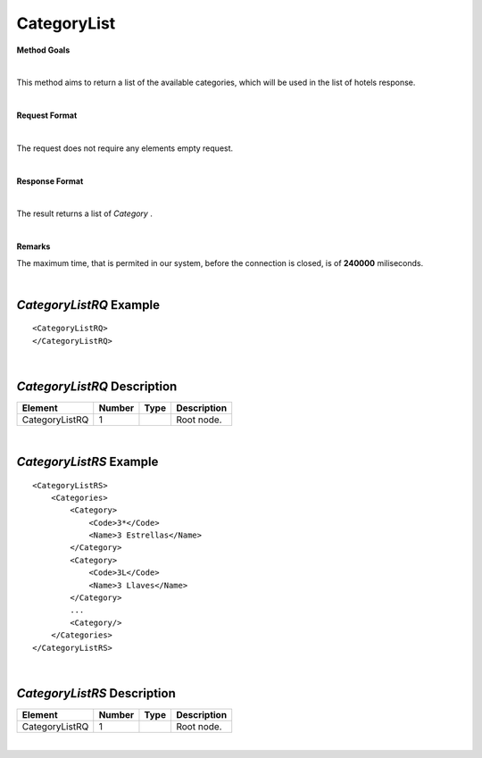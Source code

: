 CategoryList
============

**Method Goals**

|

This method aims to return a list of the available categories, which
will be used in the list of hotels response.

|

**Request Format**

|

The request does not require any elements empty request.

|

**Response Format**

|

The result returns a list of *Category* .

|

**Remarks**

The maximum time, that is permited in our system, before the connection is closed,  is of **240000** miliseconds.

|


*CategoryListRQ* Example
------------------------

::

    <CategoryListRQ>
    </CategoryListRQ>

|

*CategoryListRQ* Description
----------------------------

+---------------------+----------+----------+---------------------------------------------------------------------------------------------+
| Element             | Number   | Type     | Description                                                                                 |
+=====================+==========+==========+=============================================================================================+
| CategoryListRQ      | 1        |          | Root node.                                                                                  |
+---------------------+----------+----------+---------------------------------------------------------------------------------------------+

|

*CategoryListRS* Example
------------------------

::

    <CategoryListRS>
        <Categories>
            <Category>
                <Code>3*</Code>
                <Name>3 Estrellas</Name>
            </Category>
            <Category>
                <Code>3L</Code>
                <Name>3 Llaves</Name>
            </Category>
            ...
            <Category/>
        </Categories>
    </CategoryListRS>

|

*CategoryListRS* Description
----------------------------

+---------------------+----------+----------+---------------------------------------------------------------------------------------------+
| Element             | Number   | Type     | Description                                                                                 |
+=====================+==========+==========+=============================================================================================+
| CategoryListRQ      | 1        |          | Root node.                                                                                  |
+---------------------+----------+----------+---------------------------------------------------------------------------------------------+

|
